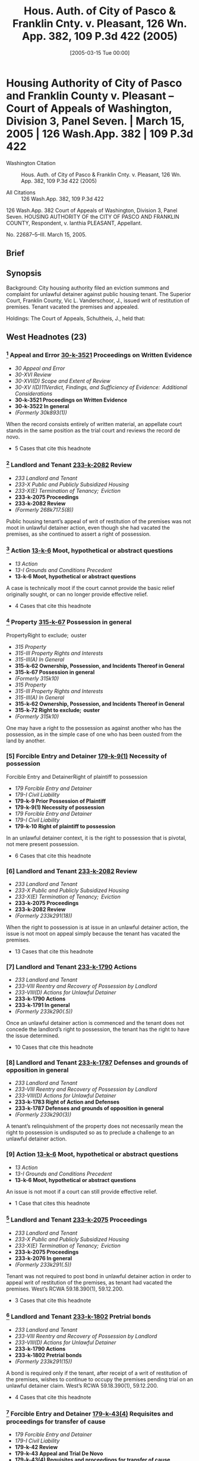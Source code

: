 #+title:      Hous. Auth. of City of Pasco & Franklin Cnty. v. Pleasant, 126 Wn. App. 382, 109 P.3d 422 (2005)
#+date:       [2005-03-15 Tue 00:00]
#+filetags:   :case:
#+identifier: 20050315T000000

* Housing Authority of City of Pasco and Franklin County v. Pleasant -- Court of Appeals of Washington, Division 3, Panel Seven. | March 15, 2005 | 126 Wash.App. 382 | 109 P.3d 422

- Washington Citation :: Hous. Auth. of City of Pasco & Franklin Cnty. v. Pleasant, 126 Wn. App. 382, 109 P.3d 422 (2005)

- All Citations :: 126 Wash.App. 382, 109 P.3d 422


                          126 Wash.App. 382
                   Court of Appeals of Washington,
                             Division 3,
                             Panel Seven.
HOUSING AUTHORITY OF the CITY OF PASCO AND FRANKLIN COUNTY, Respondent,
                                  v.
                     Ianthia PLEASANT, Appellant.

                           No. 22687–5–III.
                           March 15, 2005.

** Brief

** Synopsis

Background: City housing authority filed an eviction summons and complaint for unlawful detainer against public housing tenant. The Superior Court, Franklin County, Vic L. Vanderschoor, J., issued writ of restitution of premises. Tenant vacated the premises and appealed.

Holdings: The Court of Appeals, Schultheis, J., held that:

[1] tenant’s appeal was not moot, even though she had vacated the premises

[2] tenant was not required to post bond in order to appeal writ of restitution;

[3] housing authority was not entitled to writ of restitution following show cause hearing; and

[4] tenant was not entitled to reasonable attorney fees on appeal.

Reversed and remanded.

Procedural Posture(s): On Appeal.

** West Headnotes (23)

*** [1] Appeal and Error  [[1: 30-k-3521][30-k-3521]]  Proceedings on Written Evidence

- /30 Appeal and Error/
- /30-XVI Review/
- /30-XVI(D) Scope and Extent of Review/
- /30-XV I(D)11Verdict, Findings, and Sufficiency of Evidence:  Additional Considerations/
- *30-k-3521 Proceedings on Written Evidence*
- *30-k-3522 In general*
- /(Formerly 30k893(1))/

When the record consists entirely of written material, an appellate court stands in the same position as the trial court and reviews the record de novo.

- 5 Cases that cite this headnote

*** [2] Landlord and Tenant  [[2: 233-k-2082][233-k-2082]]  Review

- /233 Landlord and Tenant/
- /233-X Public and Publicly Subsidized Housing/
- /233-X(E) Termination of Tenancy;  Eviction/
- *233-k-2075 Proceedings*
- *233-k-2082 Review*
- /(Formerly 268k717.5(8))/

Public housing tenant’s appeal of writ of restitution of the premises was not moot in unlawful detainer action, even though she had vacated the premises, as she continued to assert a right of possession.

*** [3] Action  [[3: 13-k-6][13-k-6]]  Moot, hypothetical or abstract questions

- /13 Action/
- /13-I Grounds and Conditions Precedent/
- *13-k-6 Moot, hypothetical or abstract questions*

A case is technically moot if the court cannot provide the basic relief originally sought, or can no longer provide effective relief.

- 4 Cases that cite this headnote

*** [4] Property  [[4: 315-k-67][315-k-67]]  Possession in general
PropertyRight to exclude;  ouster

- /315 Property/
- /315-III Property Rights and Interests/
- /315-III(A) In General/
- *315-k-62 Ownership, Possession, and Incidents Thereof in General*
- *315-k-67 Possession in general*
- /(Formerly 315k10)/
- /315 Property/
- /315-III Property Rights and Interests/
- /315-III(A) In General/
- *315-k-62 Ownership, Possession, and Incidents Thereof in General*
- *315-k-72 Right to exclude;  ouster*
- /(Formerly 315k10)/

One may have a right to the possession as against another who has the possession, as in the simple case of one who has been ousted from the land by another.

*** [5] Forcible Entry and Detainer  [[5: 179-k-9(1)][179-k-9(1)]]  Necessity of possession
Forcible Entry and DetainerRight of plaintiff to possession

- /179 Forcible Entry and Detainer/
- /179-I Civil Liability/
- *179-k-9 Prior Possession of Plaintiff*
- *179-k-9(1) Necessity of possession*
- /179 Forcible Entry and Detainer/
- /179-I Civil Liability/
- *179-k-10 Right of plaintiff to possession*

In an unlawful detainer context, it is the right to possession that is pivotal, not mere present possession.

- 6 Cases that cite this headnote

*** [6] Landlord and Tenant  [[6: 233-k-2082][233-k-2082]]  Review

- /233 Landlord and Tenant/
- /233-X Public and Publicly Subsidized Housing/
- /233-X(E) Termination of Tenancy;  Eviction/
- *233-k-2075 Proceedings*
- *233-k-2082 Review*
- /(Formerly 233k291(18))/

When the right to possession is at issue in an unlawful detainer action, the issue is not moot on appeal simply because the tenant has vacated the premises.

- 13 Cases that cite this headnote

*** [7] Landlord and Tenant  [[7: 233-k-1790][233-k-1790]]  Actions

- /233 Landlord and Tenant/
- /233-VIII Reentry and Recovery of Possession by Landlord/
- /233-VIII(D) Actions for Unlawful Detainer/
- *233-k-1790 Actions*
- *233-k-1791 In general*
- /(Formerly 233k290(.5))/

Once an unlawful detainer action is commenced and the tenant does not concede the landlord’s right to possession, the tenant has the right to have the issue determined.

- 10 Cases that cite this headnote

*** [8] Landlord and Tenant  [[8: 233-k-1787][233-k-1787]]  Defenses and grounds of opposition in general

- /233 Landlord and Tenant/
- /233-VIII Reentry and Recovery of Possession by Landlord/
- /233-VIII(D) Actions for Unlawful Detainer/
- *233-k-1783 Right of Action and Defenses*
- *233-k-1787 Defenses and grounds of opposition in general*
- /(Formerly 233k290(3))/

A tenant’s relinquishment of the property does not necessarily mean the right to possession is undisputed so as to preclude a challenge to an unlawful detainer action.

*** [9] Action  [[9: 13-k-6][13-k-6]]  Moot, hypothetical or abstract questions

- /13 Action/
- /13-I Grounds and Conditions Precedent/
- *13-k-6 Moot, hypothetical or abstract questions*

An issue is not moot if a court can still provide effective relief.

- 1 Case that cites this headnote

*** [10] Landlord and Tenant  [[10: 233-k-2075][233-k-2075]]  Proceedings

- /233 Landlord and Tenant/
- /233-X Public and Publicly Subsidized Housing/
- /233-X(E) Termination of Tenancy;  Eviction/
- *233-k-2075 Proceedings*
- *233-k-2076 In general*
- /(Formerly 233k291(.5))/

Tenant was not required to post bond in unlawful detainer action in order to appeal writ of restitution of the premises, as tenant had vacated the premises. West’s RCWA 59.18.390(1), 59.12.200.

- 3 Cases that cite this headnote

*** [11] Landlord and Tenant  [[11: 233-k-1802][233-k-1802]]  Pretrial bonds

- /233 Landlord and Tenant/
- /233-VIII Reentry and Recovery of Possession by Landlord/
- /233-VIII(D) Actions for Unlawful Detainer/
- *233-k-1790 Actions*
- *233-k-1802 Pretrial bonds*
- /(Formerly 233k291(15))/

A bond is required only if the tenant, after receipt of a writ of restitution of the premises, wishes to continue to occupy the premises pending trial on an unlawful detainer claim. West’s RCWA 59.18.390(1), 59.12.200.

- 4 Cases that cite this headnote

*** [12] Forcible Entry and Detainer  [[12: 179-k-43(4)][179-k-43(4)]]  Requisites and proceedings for transfer of cause

- /179 Forcible Entry and Detainer/
- /179-I Civil Liability/
- *179-k-42 Review*
- *179-k-43 Appeal and Trial De Novo*
- *179-k-43(4) Requisites and proceedings for transfer of cause*

A bond is not a jurisdictional condition precedent to the maintenance of an appeal under the unlawful detainer statutory scheme. West’s RCWA 59.18.390(1), 59.12.200.

- 2 Cases that cite this headnote

*** [13] Landlord and Tenant  [[13: 233-k-1805][233-k-1805]]  Review

- /233 Landlord and Tenant/
- /233-VIII Reentry and Recovery of Possession by Landlord/
- /233-VIII(D) Actions for Unlawful Detainer/
- *233-k-1790 Actions*
- *233-k-1805 Review*
- /(Formerly 233k291(18))/

An appeal bond need only be filed in an unlawful detainer action if the tenant seeks a stay of the proceedings pending review. West’s RCWA 59.18.390(1), 59.12.200.

- 2 Cases that cite this headnote

*** [14] Landlord and Tenant  [[14: 233-k-911][233-k-911]]  Equitable considerations

- /233 Landlord and Tenant/
- /233-IV Particular Kinds of Tenancies and Attributes Thereof/
- /233-IV(F) Termination/
- /233-IV(F)2 Breach of Covenant or Condition/
- *233-k-911 Equitable considerations*
- /(Formerly 233k103(1))/

As a general rule, forfeiture or termination of leases is not favored and never enforced in equity unless the right thereto is so clear as to permit no denial.

*** [15] Landlord and Tenant  [[15: 233-k-2073(5)][233-k-2073(5)]]  Illegal conduct

- /233 Landlord and Tenant/
- /233-X Public and Publicly Subsidized Housing/
- /233-X(E) Termination of Tenancy;  Eviction/
- *233-k-2071 Grounds for Recovery or Nonrecovery*
- *233-k-2073 Violation of Tenancy*
- *233-k-2073(5) Illegal conduct*
- /(Formerly 268k717.5(6))/

City housing authority was not entitled to writ of restitution of the premises following show cause hearing, even though tenant admitted to criminal conduct in her affidavit; tenant challenged allegations that she was in material noncompliance with her lease terms, there was no competent evidence regarding the lease itself, and there was no affidavit required for proof of service of notice. West’s RCWA 59.12.130, 59.12.140; CR 4(g).

- 5 Cases that cite this headnote

*** [16] Forcible Entry and Detainer  [[16: 179-k-29(1)][179-k-29(1)]]  Presumptions and burden of proof

- /179 Forcible Entry and Detainer/
- /179-I Civil Liability/
- *179-k-29 Evidence*
- *179-k-29(1) Presumptions and burden of proof*

The burden is upon the plaintiff in an unlawful detainer action to prove, by a preponderance of the evidence, the right to possession.

- 12 Cases that cite this headnote

*** [17] Forcible Entry and Detainer  [[17: 179-k-21][179-k-21]]  Inquisition or Other Summary Proceeding, and Review Thereof

- /179 Forcible Entry and Detainer/
- /179-I Civil Liability/
- *179-k-21 Inquisition or Other Summary Proceeding, and Review Thereof*
- *179-k-21(.5) In general*

A show cause hearing in an unlawful detainer action is a summary proceeding.

- 4 Cases that cite this headnote

*** [18] Forcible Entry and Detainer  [[18: 179-k-21(2)][179-k-21(2)]]  Traverse and proceedings thereon in general

- /179 Forcible Entry and Detainer/
- /179-I Civil Liability/
- *179-k-21 Inquisition or Other Summary Proceeding, and Review Thereof*
- *179-k-21(2) Traverse and proceedings thereon in general*

In summary proceedings in an unlawful detainer action, the rules of evidence still apply; inadmissible evidence may not be considered.

- 2 Cases that cite this headnote

*** [19] Forcible Entry and Detainer  [[19: 179-k-11(2)][179-k-11(2)]]  Requisites and sufficiency

- /179 Forcible Entry and Detainer/
- /179-I Civil Liability/
- *179-k-11 Notice to Quit and Demand of Possession*
- *179-k-11(2) Requisites and sufficiency*

A writ of restitution of the premises cannot issue without competent evidence to prove substantial compliance with the notice requirements of the unlawful detainer statute. West’s RCWA 59.12.040.

- 1 Case that cites this headnote

*** [20] Landlord and Tenant  [[20: 233-k-1803][233-k-1803]]  Trial

- /233 Landlord and Tenant/
- /233-VIII Reentry and Recovery of Possession by Landlord/
- /233-VIII(D) Actions for Unlawful Detainer/
- *233-k-1790 Actions*
- *233-k-1803 Trial*
- /(Formerly 233k291(16))/

When a tenant challenges her landlord’s allegations in an unlawful detainer action that she was in material noncompliance with her lease terms, she is entitled to a trial. West’s RCWA 59.12.040.

- 3 Cases that cite this headnote

*** [21] Landlord and Tenant  [[21: 233-k-2075][233-k-2075]]  Proceedings

- /233 Landlord and Tenant/
- /233-X Public and Publicly Subsidized Housing/
- /233-X(E) Termination of Tenancy;  Eviction/
- *233-k-2075 Proceedings*
- *233-k-2076 In general*
- /(Formerly 233k291(.5))/

A landlord may apply for a writ of restitution of the premises to expeditiously determine who should possess the property while an unlawful detainer action is pending against tenant. West’s RCWA 59.18.370.

- 1 Case that cites this headnote

*** [22] Forcible Entry and Detainer  [[22: 179-k-21][179-k-21]]  Inquisition or Other Summary Proceeding, and Review Thereof

- /179 Forcible Entry and Detainer/
- /179-I Civil Liability/
- *179-k-21 Inquisition or Other Summary Proceeding, and Review Thereof*
- *179-k-21(.5) In general*

A show cause hearing is not the final determination of the rights of the parties in an unlawful detainer action. West’s RCWA 59.18.380.

- 4 Cases that cite this headnote

*** [23] Landlord and Tenant  [[23: 233-k-2081][233-k-2081]]  Remedies

- /233 Landlord and Tenant/
- /233-X Public and Publicly Subsidized Housing/
- /233-X(E) Termination of Tenancy;  Eviction/
- *233-k-2075 Proceedings*
- *233-k-2081 Remedies*
- /(Formerly 233k291(14))/

Tenant was not entitled to reasonable attorney fees on appeal which successfully challenged writ of restitution of premises; unlawful detainer statute only provided for attorney fees if landlord had removed or excluded tenant without a court order, and did not provide for attorney fees for a wrongfully issued writ. West’s RCWA 59.18.290(1); RAP 18.1.

- 3 Cases that cite this headnote

** Attorneys and Law Firms

- {{**424}} George Fearing, Attorney at Law, Kennewick, WA, for Appellant.

- Kenneth J. Diamond, Lisa Marie Vanderford–Anderson, Attorneys at Law, Seattle, WA, for Respondent.

** Opinion

SCHULTHEIS, J.

{{*385}} ¶ 1 Ianthia Pleasant was evicted from public housing administered by the Housing Authority of the City of Pasco and Franklin County (Housing Authority) for lease violations. In the Housing Authority’s ensuing unlawful detainer action, the trial court issued a writ of restitution of premises at a show cause hearing. Ms. Pleasant vacated the premises and appealed. She contends the writ issued on insufficient and incompetent evidence and she was entitled to a trial. We agree, reverse, and remand for trial.

{{*386}} FACTS

¶ 2 On July 18, 2003, the Housing Authority filed an eviction summons and complaint for unlawful detainer against Ms. Pleasant. The complaint alleged two bases for eviction involving lease violations. The first charged a variety of lease violations over the preceding year, including the most recent failure of a semiannual inspection of the premises. The Housing Authority served a 30–day notice terminating tenancy on March 27. An informal hearing through the agency was decided against her. Her request for a formal hearing was denied as untimely. The second basis for eviction alleged a lease violation for criminal activity for which Ms. Pleasant was served a three-day notice to terminate. The Housing Authority contended that Ms. Pleasant engaged in prohibited criminal activity, as evidenced by her arrest on May 21, 2003. She was charged with third degree assault of a child when she struck her 13–year–old son several times with a plastic clothes hanger because he failed to obey her. The charge was reduced to fourth degree assault, a misdemeanor, on May 27.

¶ 3 Ms. Pleasant filed a written answer to the complaint and a counterclaim. She denied the contentions and alleged harassment and/or discrimination on the basis of disability and race.

¶ 4 On December 5, 2003, the Housing Authority filed a motion for an order to show cause why a writ of restitution should not issue. The court entered an order to show cause on December 8. A show cause hearing was scheduled for December 22. Ms. Pleasant opposed the issuance of the writ by filing an affidavit in which she challenged the facts for the Housing Authority’s first basis for eviction (the multiple violations). A friend of Ms. Pleasant’s also filed an affidavit that contradicted these facts. On the second basis for eviction (the assault arrest) she countered that the misdemeanor to which she pleaded guilty while acting pro se was not a crime for which eviction was appropriate as it did not endanger other tenants. She also pointed out she had never had her children taken away because of abuse.

{{*387}} ¶ 5 On December 22, 2003, the trial court issued a writ of restitution. The judge took no testimony. On December 23, the sheriff served a notice to terminate by December 31 or face forceful eviction. Ms. Pleasant vacated and filed this appeal. She seeks to regain housing through the Housing Authority’s facilities.

DISCUSSION

STANDARD OF REVIEW

[1] <<1: 30-k-3521>> ¶ 6 When the record consists entirely of written material, an appellate court stands in the same position as the trial court and reviews the record de novo. Progressive Animal Welfare Soc’y v. Univ. of Wash., 125 Wash.2d 243, 252, 884 P.2d 592 (1994); {{**425}} Amren v. City of Kalama, 131 Wash.2d 25, 32, 929 P.2d 389 (1997). Additionally, the dispositive issue in this case is the procedural requirements under the unlawful detainer statutes. Issues of statutory interpretation are reviewed de novo. Hartson P’ship v. Goodwin, 99 Wash.App. 227, 231, 991 P.2d 1211 (2000).

MOOTNESS

[2] <<2: 233-k-2082>> [3] <<3: 13-k-6>> ¶ 7 “ ‘A case is technically moot if the court cannot provide the basic relief originally sought, or can no longer provide effective relief.’ ” Josephinium Assocs. v. Kahli, 111 Wash.App. 617, 622, 45 P.3d 627 (2002) (quoting Snohomish County v. State, 69 Wash.App. 655, 660, 850 P.2d 546 (1993)). The Housing Authority argues that since Ms. Pleasant does not have possession of the premises, the appeal is moot. However, the law draws a distinction between possession and the right of possession. Kessler v. Nielsen, 3 Wash.App. 120, 126, 472 P.2d 616 (1970).

[4] <<4: 315-k-67>> [5] <<5: 179-k-9(1)>> [6] <<6: 233-k-2082>> ¶ 8 “ ‘[O]ne may have a right to the possession as against another who has the possession, as in the simple case of one who has been ousted from the land by another.”’ Id. (quoting 1 HERBERT THORNDIKE TIFFANY, THE LAW OF REAL PROPERTY § 20, at 28 (Basil Jones ed., 3d ed. 1939)). In an unlawful detainer context, it is the right to possession that is pivotal, not mere present possession. {{*388}} Little v. Catania, 48 Wash.2d 890, 893, 297 P.2d 255 (1956); First Union Mgmt., Inc. v. Slack, 36 Wash.App. 849, 853–54, 679 P.2d 936 (1984); Motoda v. Donohoe, 1 Wash.App. 174, 175, 459 P.2d 654 (1969). When the right to possession is at issue, the issue is not moot. Lochridge v. Natsuhara, 114 Wash. 326, 330, 194 P. 974 (1921). The Washington Supreme Court has specifically held that an unlawful detainer case is not moot simply because the tenant does not have possession of the premises at the time of appeal. Id. “[E]ven though the [landlords] were in possession at the time of the appeal, the [tenants] who were still asserting their possessory right had to be precluded as to this right. The action was not moot until this issue had been determined vis-à-vis the parties.” Kessler, 3 Wash.App. at 126, 472 P.2d 616. Here, Ms. Pleasant continues to assert a right to possession. The issue is therefore not moot.

¶ 9 The Housing Authority relies on Josephinium, 111 Wash.App. 617, 45 P.3d 627. In that case, Division One of this court, without discussion or citation to authority, held that the tenant’s evacuation during the pendency of the action mooted the issue. Id. at 622, 45 P.3d 627. Neither the legal nor the factual basis upon which Division One determined the issue to be moot is clear. The court did not consider the tenant’s right to possession when addressing mootness.1 Nonetheless, Josephinium is distinguishable on its facts. The unlawful detainer in Josephinium was based upon the landlord’s refusal of the tenant’s tender of a reduced rent payment. The case before us does not deal with failure to pay rent. Additionally, the court in Josephinium appears to have decided the issue was moot because the tenant vacated voluntarily, i.e., without compulsion of a writ. See Kato v. Union Oil Co., 91 Wash. 302, 157 P. 688 (1916) (holding that return of property was not a voluntary {{*389}} satisfaction of the judgment even where appellant neither sought stay of execution nor gave supersedeas bond); Proctor v. Appleby, 110 Wash. 403, 411–12, 188 P. 481 (1920) (holding that surrender of stock in compliance with judgment before appeal perfected did not amount to a cessation of the controversy thereby barring appeal); Josevig–Kennecott Copper Co. v. James F. Howarth Co., 26[fn:1] F. 567, 568 (9th Cir.1919) (applying Washington law and determining that where stock was transferred to the plaintiff after time that supersedeas bond could be had, and transfer was made under threat of contempt, transfer did not affect right to appeal). That is also not the case here.


[fn:1] Although moot, Division One reached the merits on an exception to mootness: the issue of whether the tenant’s asserted defense of disability discrimination was a cognizable defense was a matter of “continuing and substantial public interest.” Josephinium, 111 Wash.App. at 622, 45 P.3d 627. The court addressed the right to possession in the context of the tenant’s disability discrimination defense. Id . at 624–26, 45 P.3d 627. It held that under the facts of the case, the defense bore upon the tenant’s right to possession.


{{**426}} [7] <<7: 233-k-1790>> [8] <<8: 233-k-1787>> [9] <<9: 13-k-6>> ¶ 10 Once an unlawful detainer action is commenced and the defendant does not concede the right to possession, the defendant has the right to have the issue determined. Kessler, 3 Wash.App. at 126–27, 472 P.2d 616. A tenant’s relinquishment of the property does not necessarily mean the right to possession is undisputed. Sullivan v. Purvis, 90 Wash.App. 456, 459, 966 P.2d 912 (1998). An issue is not moot if a court can still provide effective relief. State v. Turner, 98 Wash.2d 731, 733, 658 P.2d 658 (1983). Here, the right to possession is disputed. We can determine whether Ms. Pleasant’s right to possession was wrongfully terminated by the improper issuance of a writ and provide relief by restoring her possession.

BOND REQUIREMENT

[10] <<10: 233-k-2075>> ¶ 11 The Housing Authority argues that since Ms. Pleasant did not seek to retain possession of the premises and post a bond pending appeal, she has no right to appeal. RCW 59.18.390(1) provides that within three days of the service of the writ of restitution, the tenant

may execute to the plaintiff a bond to be filed with and approved by the clerk of the court in such sum as may be fixed by the judge, with sufficient surety to be approved by the clerk of the court, conditioned that they will pay to the plaintiff such sum as the plaintiff may recover for the use and occupation of the premises, or any rent found due, together with all damages {{*390}} the plaintiff may sustain by reason of the defendant occupying or keeping possession of the premises.

(Emphasis added.) The legislature’s use of “may” instead of “must” makes it permissive. Canyon Lumber Co. v. Sexton, 93 Wash. 620, 626, 161 P. 841 (1916).

[11] <<11: 233-k-1802>> ¶ 12 RCW 59.12.200 provides that “if the [tenant] appealing desires a stay of proceedings pending review, the [tenant] shall execute and file a bond.” (Emphasis added.) RCW 59.12.220 provides that if a writ of restitution has been issued and executed, then the posting of the bond entitles the tenant to be restored to possession of the premises, where the tenant is entitled to remain until the appeal is determined. A bond is required only if the tenant wishes to continue to occupy the premises pending trial. It is to secure the landlord against losses during the pendency of the proceedings when the tenant continues to occupy the premises. RCW 59.18.390.

[12] <<12: 179-k-43(4)>> [13] <<13: 233-k-1805>> ¶ 13 The bond need be filed only if the tenant seeks a stay pending review. A bond is not a jurisdictional condition precedent to the maintenance of an appeal under the unlawful detainer statutory scheme.

SUMMARY PROCEEDINGS FOR PENDENTE LITE WRIT

¶ 14 Since the dispute involves a residential lease we apply the Residential Landlord–Tenant Act of 1973, chapter 59.18 RCW, to this case. However, the procedures found in the unlawful detainer statutes, chapter 59.12 RCW, apply to the extent they are not supplanted by those found in the Residential Landlord–Tenant Act.

[14] <<14: 233-k-911>> ¶ 15 As a general rule, forfeiture or termination of leases is “ ‘not favored and never enforced in equity unless the right thereto is so clear as to permit no denial.’ ” Shoemaker v. Shaug, 5 Wash.App. 700, 704, 490 P.2d 439 (1971) (quoting John R. Hansen, Inc. v. Pac. Int’l Corp., 76 Wash.2d 220, 228, 455 P.2d 946 (1969)). At any time during an unlawful detainer proceeding the landlord may apply to the court for a pendente lite writ of restitution. RCW 59.18.370. {{*391}} In order to obtain such a writ of restitution the landlord must apply to the court for an order directing the tenant to appear and show cause why a writ should not issue restoring the landlord to possession of the property. Id. At the time of the show cause hearing “[t]he court shall examine the parties and witnesses orally to ascertain the merits of the complaint and answer.” RCW 59.18.380 (emphasis added). “[I]f it shall appear that the [landlord] has the right to be restored to possession of the property, the court shall enter an order directing the issuance of a writ of restitution.” Id. “The court shall also enter an order directing the parties to proceed to trial on the complaint and answer in the usual manner.” Id. (emphasis added). The court may also at that time {{**427}} address other relief requested by the landlord together with the tenant’s defenses and set-off claims as relates to that relief. Id.

¶ 16 Here, neither party provided the transcript from the show cause hearing at which the writ of restitution issued. Ms. Pleasant contends that the judge did not conduct an evidentiary hearing as contemplated by the statute. The Housing Authority claims that the documentary evidence provided by Ms. Pleasant was a sufficient basis for the issuance of the writ of restitution. Nonetheless, the Housing Authority concedes that the judge did not hear testimony or examine the parties or witnesses; rather, it based the issuance of the writ on argument.

¶ 17 The statute uses the mandatory term “shall,” which requires that the parties and any witnesses be examined. RCW 59.18.380. Its use of the word “shall” is presumptively imperative and operates to create a mandatory duty. See State v. Marking, 100 Wash.App. 506, 510, 997 P.2d 461 (2000). The examination of parties and witnesses is not a formality as the Housing Authority asserts. It is the basis for the issuance of the writ pendente lite. Further, the statute uses the term “shall” in directing that the matter be set for trial. RCW 59.18.380.

{{*392}} ¶ 18 The Housing Authority asserts2 that since there is no report of proceedings we must assume the evidence sustained the court’s findings. That rule limits review to a determination of whether the findings support the judgment. Chace v. Kelsall, 7[fn:2] Wash.2d 984, 987, 435 P.2d 643 (1967). Because the court made no findings, the rule does not apply.


[fn:2] The Housing Authority included an unpublished case to support this proposition. It need not, and will not, be considered. RAP 10.4(h); Sundquist Homes, Inc. v. Snohomish County Pub. Util. Dist. No. 1, 140 Wash.2d 403, 409 n. 3, 997 P.2d 915 (2000).


ISSUANCE OF WRIT

[15] <<15: 233-k-2073(5)>> [16] <<16: 179-k-29(1)>> [17] <<17: 179-k-21>> [18] <<18: 179-k-21(2)>> [19] <<19: 179-k-11(2)>> ¶ 19 The burden is upon the plaintiff in an unlawful detainer action to prove, by a preponderance of the evidence, the right to possession. Duprey v. Donahoe, 52 Wash.2d 129, 135, 323 P.2d 903 (1958). A show cause hearing in an unlawful detainer action is a summary proceeding. Carlstrom v. Hanline, 98 Wash.App. 780, 788, 990 P.2d 986 (2000). In summary proceedings, the rules of evidence still apply; inadmissible evidence may not be considered. Unger v. Cauchon, 118 Wash.App. 165, 177 n. 34, 73 P.3d 1005 (2003) (citing Dunlap v. Wayne, 105 Wash.2d 529, 535, 716 P.2d 842 (1986)). At oral argument, the Housing Authority argued that because Ms. Pleasant admitted to criminal conduct in her affidavit, it needed no more proof. However, because there is no competent evidence regarding a lease at all, the Housing Authority cannot prove a violation under one. Further, a writ of restitution cannot issue without competent evidence to prove substantial compliance with the statutory notice requirements. Marsh–McLennan Bldg., Inc. v. Clapp, 96 Wash.App. 636, 641–42, 980 P.2d 311 (1999). For instance, proof of service of the notice under the unlawful detainer statutes requires an affidavit. Id. at 640–41, 980 P.2d 311 (citing RCW 59.12.040 and CR 4(g)). There is no affidavit here.

[20] <<20: 233-k-1803>> ¶ 20 Moreover, if the pleadings in an unlawful detainer action disclose a material issue of fact, the issue must be resolved at trial. RCW 59.12.130; Meadow Park {{*393}} Garden Assocs. v. Canley, 54 Wash.App. 371, 372, 773 P.2d 875 (1989). Specifically, when a tenant challenges her landlord’s allegations that she was in material noncompliance with her lease terms, she is entitled to a trial. Meadow Park, 54 Wash.App. at 372, 773 P.2d 875. That is precisely the contention made by Ms. Pleasant.

¶ 21 Ms. Pleasant contends the lease and its termination are subject to the U.S. Housing Act. The Housing Authority’s own materials cite to the U.S. Housing Act and point out that Ms. Pleasant is subject to its provisions. The U.S. Housing Act requires that the tenancies be terminated only for “serious or repeated violation of the terms or conditions of the lease or for other good cause” and that termination for “criminal activity” threaten the “health, safety, or right to peaceful enjoyment of the premises by other tenants.” 42 U.S.C. § 1437d(l )(5), (6). The issue of whether these requirements are met {{**428}} under the statute was an inappropriate issue to summarily resolve. See Hartson P’ship v. Goodwin, 99 Wash.App. 227, 237, 991 P.2d 1211 (2000). Ms. Pleasant was entitled to a trial on this issue.

¶ 22 The writ was premature. We need not address the merits of the forfeiture or the defenses that should be addressed at trial on remand. See id.

TRIAL REQUIRED

¶ 23 Whether or not the court issues a pendente lite writ at the show cause hearing, the court is required to enter an order directing the matter to proceed to trial. RCW 59.18.380. See also RCW 59.12.130 (providing that all factual issues in unlawful detainer actions must be determined by a jury unless one is waived). RCW 59.18.410 also requires the entry of a final judgment following trial. The court did not set a trial in this case, nor was a final judgment entered.

[21] <<21: 233-k-2075>> [22] <<22: 179-k-21>> ¶ 24 The Housing Authority asserts that no trial was required because the show cause hearing is the only summary proceeding required under the statute. It relies {{*394}} on Carlstrom, 98 Wash.App. 780, 990 P.2d 986. In Carlstrom, Division One of this court observed, “Show cause hearings are summary proceedings to determine the issue of possession pending a lawsuit.” Id. at 788, 990 P.2d 986 (emphasis added) (citing Meadow Park, 54 Wash.App. at 375, 773 P.2d 875). The statute allows a landlord to apply for a writ to expeditiously determine who should possess the property while an unlawful detainer action is pending. Meadow Park, 54 Wash.App. at 376, 773 P.2d 875. In fact, since a pendente lite writ issues on summary proceedings, the landlord is typically required to post a bond[fn:3] to take possession. RCW 59.18.380. That is because “[a] show cause hearing is not the final determination of the rights of the parties in an unlawful detainer action.” Carlstrom, 98 Wash.App. at 788, 990 P.2d 986. Carlstrom does not support the Housing Authority’s argument.


[fn:3] Under these facts, the Housing Authority, as a quasi-municipal corporation, would probably be exempt from having to file a bond. RCW 4.96.050. See RCW 4.96.010(2) (providing that RCW 4.96.050 applies to municipal and quasi-municipal corporations); RCW 35.82.030 (authorizing creation of housing authorities); Housing Auth. of City of Seattle v. City of Seattle, 56 Wash.2d 10, 13, 351 P.2d 117 (1960) (observing that housing authorities were created as municipal corporations).


ATTORNEY FEES

[23] <<23: 233-k-2081>> ¶ 25 Under RAP 18.1, a party may recover reasonable attorney fees and expenses on appeal if applicable law grants the party such right. Ms. Pleasant requested attorney fees under RCW 59.18.410. That statute, however, applies only to fees and costs to a landlord on final judgment. RCW 59.18.290(1)[fn:4] provides for attorney fees when the landlord removes or excludes a tenant without a court order. Gray v. Pierce County Housing Auth., 123 Wash.App. 744, 759–60, 97 P.3d 26 (2004). Here, a writ was issued. The statute does not provide for attorney fees for a wrongfully {{*395}} issued writ. She has provided no clear authority for attorney fees.


[fn:4] RCW 59.18.290(1) provides: “It shall be unlawful for the landlord to remove or exclude from the premises the tenant thereof except under a court order so authorizing. Any tenant so removed or excluded in violation of this section may recover possession of the property or terminate the rental agreement and, in either case, may recover the actual damages sustained. The prevailing party may recover the costs of suit or arbitration and reasonable attorneys fees.”


CONCLUSION

¶ 26 The pendente lite writ of restitution was issued on incompetent evidence and without examination of the parties and witnesses as required by statute. Ms. Pleasant was wrongfully denied a trial. We therefore reverse and remand for trial. Ms. Pleasant’s request for fees is denied.

WE CONCUR: KATO, C.J., and KURTZ, J.

